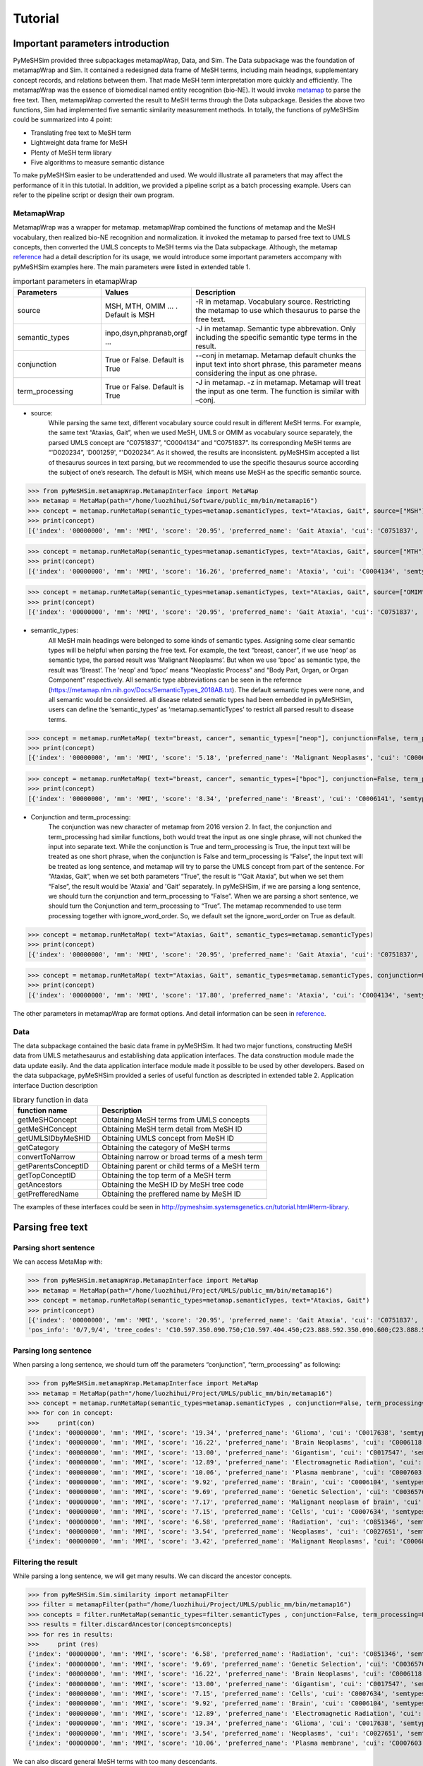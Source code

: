 ------------
Tutorial
------------



Important parameters introduction
==================================
PyMeSHSim provided three subpackages metamapWrap, Data, and Sim. The Data subpackage was the foundation of metamapWrap and Sim. It contained a redesigned data frame of MeSH terms, including main headings, supplementary concept records, and relations between them. That made MeSH term interpretation more quickly and efficiently. The metamapWrap was the essence of biomedical named entity recognition (bio-NE). It would invoke `metamap <https://metamap.nlm.nih.gov/>`_ to parse the free text. Then, metamapWrap converted the result to MeSH terms through the Data subpackage. Besides the above two functions, Sim had implemented five semantic similarity measurement methods. In totally, the functions of pyMeSHSim could be summarized into 4 point:

- Translating free text to MeSH term

- Lightweight data frame for MeSH

- Plenty of MeSH term library

- Five algorithms to measure semantic distance 

To make pyMeSHSim easier to be underattended and used. We would illustrate all parameters that may affect the performance of it in this tutotial. In addition, we provided a pipeline script as a batch processing example. Users can refer to the pipeline script or design their own program.

MetamapWrap
^^^^^^^^^^^^
MetamapWrap was a wrapper for metamap. metamapWrap combined the functions of metamap and the MeSH vocabulary, then realized bio-NE recognition and normalization. it invoked the metamap to parsed free text to UMLS concepts, then converted the UMLS concepts to MeSH terms via the Data subpackage. Although, the metamap `reference <https://metamap.nlm.nih.gov/UsingMetaMap.shtml>`_ had a detail description for its usage, we would introduce some important parameters accompany with pyMeSHSim examples here. The main parameters were listed in extended table 1.

.. list-table:: important parameters in etamapWrap
   :widths: 25 25 50
   :header-rows: 1

   * - Parameters
     - Values
     - Description
   * - source 
     - MSH, MTH, OMIM … . Default is MSH
     - -R in metamap. Vocabulary source. Restricting the metamap to use which thesaurus to parse the free text.
   * - semantic_types
     - inpo,dsyn,phpranab,orgf …
     - -J in metamap. Semantic type abbrevation. Only including the specific semantic type terms in the result. 
   * - conjunction
     - True or False. Default is True
     - --conj in metamap. Metamap default chunks the input text into short phrase, this parameter means considering the input as one phrase. 
   * - term_processing
     - True or False. Default is True
     - -J in metamap. -z in metamap. Metamap will treat the input as one term. The function is similar with –conj. 


- source:
	While parsing the same text, different vocabulary source could result in different MeSH terms. For example, the same text “Ataxias, Gait”, when we used MeSH, UMLS or OMIM as vocabulary source separately, the parsed UMLS concept are “C0751837”, “C0004134” and “C0751837”. Its corresponding MeSH terms are “'D020234”, 'D001259', “'D020234”. As it showed, the results are inconsistent. pyMeSHSim accepted a list of thesaurus sources in text parsing, but we recommended to use the specific thesaurus source according the subject of one’s research. The default is MSH, which means use MeSH as the specific semantic source. 

>>> from pyMeSHSim.metamapWrap.MetamapInterface import MetaMap
>>> metamap = MetaMap(path="/home/luozhihui/Software/public_mm/bin/metamap16")
>>> concept = metamap.runMetaMap(semantic_types=metamap.semanticTypes, text="Ataxias, Gait", source=["MSH"])
>>> print(concept)    
[{'index': '00000000', 'mm': 'MMI', 'score': '20.95', 'preferred_name': 'Gait Ataxia', 'cui': 'C0751837', 'semtypes': '[sosy]', 'trigger': '["Gait Ataxia"-tx-1-"Ataxias Gait"-noun-0]', 'location': 'TX', 'pos_info': '0/7,9/4', 'tree_codes': 'C10.597.350.090.750;C10.597.404.450;C23.888.592.350.090.600;C23.888.592.413.450', 'MeSHID': 'D020234'}]
	
>>> concept = metamap.runMetaMap(semantic_types=metamap.semanticTypes, text="Ataxias, Gait", source=["MTH"])
>>> print(concept)    
[{'index': '00000000', 'mm': 'MMI', 'score': '16.26', 'preferred_name': 'Ataxia', 'cui': 'C0004134', 'semtypes': '[sosy]', 'trigger': '["Ataxia"-tx-1-"Ataxias"-noun-0]', 'location': 'TX', 'pos_info': '0/7', 'tree_codes': 'C10.597.350.090;C23.888.592.350.090', 'MeSHID': 'D001259'}]

>>> concept = metamap.runMetaMap(semantic_types=metamap.semanticTypes, text="Ataxias, Gait", source=["OMIM"])
>>> print(concept)    
[{'index': '00000000', 'mm': 'MMI', 'score': '20.95', 'preferred_name': 'Gait Ataxia', 'cui': 'C0751837', 'semtypes': '[sosy]', 'trigger': '["Gait ataxia"-tx-1-"Ataxias Gait"-noun-0]', 'location': 'TX', 'pos_info': '0/7,9/4', 'tree_codes': 'C10.597.350.090.750;C10.597.404.450;C23.888.592.350.090.600;C23.888.592.413.450', 'MeSHID': 'D020234'}]

- semantic_types:
	All MeSH main headings were belonged to some kinds of semantic types. Assigning some clear semantic types will be helpful when parsing the free text. For example, the text “breast, cancer”, if we use ‘neop’ as semantic type, the parsed result was ‘Malignant Neoplasms’. But when we use ‘bpoc’ as semantic type, the result was ‘Breast’. The ‘neop’ and ‘bpoc’ means “Neoplastic Process” and “Body Part, Organ, or Organ Component” respectively. All semantic type abbreviations can be seen in the reference (https://metamap.nlm.nih.gov/Docs/SemanticTypes_2018AB.txt). The default semantic types were none, and all semantic would be considered. all disease related sematic types had been embedded in pyMeSHSim, users can define the ‘semantic_types’ as ‘metamap.semanticTypes’ to restrict all parsed result to disease terms.

>>> concept = metamap.runMetaMap( text="breast, cancer", semantic_types=["neop"], conjunction=False, term_processing=False )
>>> print(concept) 
[{'index': '00000000', 'mm': 'MMI', 'score': '5.18', 'preferred_name': 'Malignant Neoplasms', 'cui': 'C0006826', 'semtypes': '[neop]', 'trigger': '["Cancer"-tx-1-"cancer"-noun-0]', 'location': 'TX', 'pos_info': '8/6', 'tree_codes': ['C04'], 'MeSHID': 'D009369'}] 

>>> concept = metamap.runMetaMap( text="breast, cancer", semantic_types=["bpoc"], conjunction=False, term_processing=False )
>>> print(concept)
[{'index': '00000000', 'mm': 'MMI', 'score': '8.34', 'preferred_name': 'Breast', 'cui': 'C0006141', 'semtypes': '[bpoc]', 'trigger': '["Breast"-tx-1-"breast"-noun-0]', 'location': 'TX', 'pos_info': '0/6', 'tree_codes': 'A01.236', 'MeSHID': 'D001940'}]

- Conjunction and term_processing:
	The conjunction was new character of metamap from 2016 version 2. In fact, the conjunction and term_processing had similar functions, both would treat the input as one single phrase, will not chunked the input into separate text. While the conjunction is True and term_processing is True, the input text will be treated as one short phrase, when the conjunction is False and term_processing is “False”, the input text will be treated as long sentence, and metamap will try to parse the UMLS concept from part of the sentence. For “Ataxias, Gait”, when we set both parameters “True”, the result is “'Gait Ataxia”, but when we set them “False”, the result would be 'Ataxia' and 'Gait' separately. In pyMeSHSim, if we are parsing a long sentence, we should turn the conjunction and term_processing to “False”. When we are parsing a short sentence, we should turn the Conjunction and term_processing to “True”.
	The metamap recommended to use term processing together with ignore_word_order. So, we default set the ignore_word_order on True as default. 

>>> concept = metamap.runMetaMap( text="Ataxias, Gait", semantic_types=metamap.semanticTypes)
>>> print(concept)
[{'index': '00000000', 'mm': 'MMI', 'score': '20.95', 'preferred_name': 'Gait Ataxia', 'cui': 'C0751837', 'semtypes': '[sosy]', 'trigger': '["Gait Ataxia"-tx-1-"Ataxias Gait"-noun-0]', 'location': 'TX', 'pos_info': '0/7,9/4', 'tree_codes': 'C10.597.350.090.750;C10.597.404.450;C23.888.592.350.090.600;C23.888.592.413.450', 'MeSHID': 'D020234'}]

>>> concept = metamap.runMetaMap( text="Ataxias, Gait", semantic_types=metamap.semanticTypes, conjunction=False, term_processing=False)
>>> print(concept)
[{'index': '00000000', 'mm': 'MMI', 'score': '17.80', 'preferred_name': 'Ataxia', 'cui': 'C0004134', 'semtypes': '[sosy]', 'trigger': '["Ataxia"-tx-1-"Ataxias"-noun-0]', 'location': 'TX', 'pos_info': '0/7', 'tree_codes': 'C10.597.350.090;C23.888.592.350.090', 'MeSHID': 'D001259'}, {'index': '00000000', 'mm': 'MMI', 'score': '17.80', 'preferred_name': 'Gait', 'cui': 'C0016928', 'semtypes': '[fndg]', 'trigger': '["Gait"-tx-1-"Gait"-noun-0]', 'location': 'TX', 'pos_info': '9/4', 'tree_codes': 'E01.370.600.250;G11.427.590.530.389', 'MeSHID': 'D005684'}]

The other parameters in metamapWrap are format options. And detail information can be seen in `reference <https://pymeshsim.readthedocs.io/en/latest/reference.html>`_.

Data
^^^^^
The data subpackage contained the basic data frame in pyMeSHSim. It had two major functions, constructing MeSH data from UMLS metathesaurus and establishing data application interfaces. The data construction module made the data update easily. And the data application interface module made it possible to be used by other developers. 
Based on the data subpackage, pyMeSHSim provided a series of useful function as descripted in extended table 2.
Application interface	Duction description

.. list-table:: library function in data
   :widths: 25 50
   :header-rows: 1

   * - function name
     - Description
     
   * - getMeSHConcept 
     - Obtaining MeSH terms from UMLS concepts
   * - getMeSHConcept
     - Obtaining MeSH term detail from MeSH ID
   * - getUMLSIDbyMeSHID 
     - Obtaining UMLS concept from MeSH ID
   * - getCategory 
     - Obtaining the category of MeSH terms
   * - convertToNarrow 
     - Obtaining narrow or broad terms of a mesh term
   * - getParentsConceptID 
     - Obtaining parent or child terms of a MeSH term
   * - getTopConceptID 
     - Obtaining the top term of a MeSH term
   * - getAncestors 
     - Obtaining the MeSH ID by MeSH tree code
   * - getPrefferedName 
     - Obtaining the preffered name by MeSH ID


The examples of these interfaces could be seen in http://pymeshsim.systemsgenetics.cn/tutorial.html#term-library. 










Parsing free text
==================

Parsing short sentence
^^^^^^^^^^^^^^^^^^^^^^^^
We can access MetaMap with:

>>> from pyMeSHSim.metamapWrap.MetamapInterface import MetaMap
>>> metamap = MetaMap(path="/home/luozhihui/Project/UMLS/public_mm/bin/metamap16")
>>> concept = metamap.runMetaMap(semantic_types=metamap.semanticTypes, text="Ataxias, Gait")
>>> print(concept)
[{'index': '00000000', 'mm': 'MMI', 'score': '20.95', 'preferred_name': 'Gait Ataxia', 'cui': 'C0751837', 'semtypes': '[sosy]', 'trigger': '["Gait Ataxia"-tx-1-"Ataxias Gait"-noun-0]', 'location': 'TX',
'pos_info': '0/7,9/4', 'tree_codes': 'C10.597.350.090.750;C10.597.404.450;C23.888.592.350.090.600;C23.888.592.413.450', 'MeSHID': 'D020234'}]


Parsing long sentence
^^^^^^^^^^^^^^^^^^^^^^^^
When parsing a long sentence, we should turn off the parameters “conjunction”, “term_processing” as following:


>>> from pyMeSHSim.metamapWrap.MetamapInterface import MetaMap
>>> metamap = MetaMap(path="/home/luozhihui/Project/UMLS/public_mm/bin/metamap16")
>>> concept = metamap.runMetaMap(semantic_types=metamap.semanticTypes , conjunction=False, term_processing=False, text="131-I-TM-601 is investigated in clinical trials for treating brain cancer. 131-I-TM-601 is a solid. Tx binds to and reduces the activity of a matrix metalloproteinase (MMP) that regulates functioning of the chloride channels on cell membranes. TM-601 is a small 36-amino-acid peptide that selectively binds to glioma cells but not normal brain parenchyma. It is a synthetic version of a neurotoxin isolated from the venom of the Giant Yellow Israeli scorpion Leiurus quinquestriatus. The synthetic version of this peptide has been manufactured and covalently linked to iodine 131 ((131)I-TM-601) as a means of targeting radiation to tumor cells in the treatment of brain cancer. The selective effects of TM-601 are regulated by its action on MMP2 receptors.")
>>> for con in concept:
>>>     print(con)
{'index': '00000000', 'mm': 'MMI', 'score': '19.34', 'preferred_name': 'Glioma', 'cui': 'C0017638', 'semtypes': '[neop]', 'trigger': '["Glioma"-tx-4-"glioma"-noun-0]', 'location': 'TX', 'pos_info': '310/6', 'tree_codes': 'C04.557.465.625.600.380;C04.557.470.670.380;C04.557.580.625.600.380', 'MeSHID': 'D005910'}
{'index': '00000000', 'mm': 'MMI', 'score': '16.22', 'preferred_name': 'Brain Neoplasms', 'cui': 'C0006118', 'semtypes': '[neop]', 'trigger': '["Brain Neoplasms"-tx-6-"tumor the of brain"-noun-0]', 'location': 'TX', 'pos_info': '633/5,648/3,662/8', 'tree_codes': 'C04.588.614.250.195;C10.228.140.211;C10.551.240.250', 'MeSHID': 'D001932'}
{'index': '00000000', 'mm': 'MMI', 'score': '13.00', 'preferred_name': 'Gigantism', 'cui': 'C0017547', 'semtypes': '[dsyn]', 'trigger': '["Gigantism"-tx-5-"Giant"-adj-0]', 'location': 'TX', 'pos_info': '429/5', 'tree_codes': 'C05.116.099.492;C05.116.132.479;C19.700.355.528', 'MeSHID': 'D005877'}
{'index': '00000000', 'mm': 'MMI', 'score': '12.89', 'preferred_name': 'Electromagnetic Radiation', 'cui': 'C0034519', 'semtypes': '[npop]', 'trigger': '["Electromagnetic Radiation"-tx-6-"radiation"-noun-0]', 'location': 'TX', 'pos_info': '620/9', 'tree_codes': 'G01.358.500.505;G01.750.250', 'MeSHID': 'D060733'}
{'index': '00000000', 'mm': 'MMI', 'score': '10.06', 'preferred_name': 'Plasma membrane', 'cui': 'C0007603', 'semtypes': '[celc]', 'trigger': '["Plasma Membrane"-tx-3-"cell membranes"-noun-0]', 'location': 'TX', 'pos_info': '228/14', 'tree_codes': 'A11.284.149', 'MeSHID': 'D002462'}
{'index': '00000000', 'mm': 'MMI', 'score': '9.92', 'preferred_name': 'Brain', 'cui': 'C0006104', 'semtypes': '[bpoc]', 'trigger': '["Brain"-tx-4-"brain"-noun-0]', 'location': 'TX', 'pos_info': '338/5', 'tree_codes': 'A08.186.211', 'MeSHID': 'D001921'}
{'index': '00000000', 'mm': 'MMI', 'score': '9.69', 'preferred_name': 'Genetic Selection', 'cui': 'C0036576', 'semtypes': '[genf]', 'trigger': '["Genetic Selection"-tx-7-"selective"-adj-0]', 'location': 'TX', 'pos_info': '683/9', 'tree_codes': 'G05.355.800', 'MeSHID': 'D012641'}
{'index': '00000000', 'mm': 'MMI', 'score': '7.17', 'preferred_name': 'Malignant neoplasm of brain', 'cui': 'C0153633', 'semtypes': '[neop]', 'trigger': '["Brain Neoplasm, Malignant"-tx-6-"the of brain cancer"-noun-0,"Brain Neoplasm, Malignant"-tx-1-"brain cancer"-noun-0]', 'location': 'TX', 'pos_info': '648/3,662/15;61/12', 'tree_codes': '', 'MeSHID': None}
{'index': '00000000', 'mm': 'MMI', 'score': '7.15', 'preferred_name': 'Cells', 'cui': 'C0007634', 'semtypes': '[cell]', 'trigger': '["Cells"-tx-6-"cells"-noun-0,"Cells"-tx-4-"cells"-noun-0]', 'location': 'TX', 'pos_info': '639/5;317/5', 'tree_codes': 'A11', 'MeSHID': 'D002477'}
{'index': '00000000', 'mm': 'MMI', 'score': '6.58', 'preferred_name': 'Radiation', 'cui': 'C0851346', 'semtypes': '[npop]', 'trigger': '["Radiation"-tx-6-"radiation"-noun-0]', 'location': 'TX', 'pos_info': '620/9', 'tree_codes': 'G01.750', 'MeSHID': 'D011827'}
{'index': '00000000', 'mm': 'MMI', 'score': '3.54', 'preferred_name': 'Neoplasms', 'cui': 'C0027651', 'semtypes': '[neop]', 'trigger': '["Neoplasms"-tx-6-"tumor"-noun-0]', 'location': 'TX', 'pos_info': '633/5', 'tree_codes': 'C04', 'MeSHID': 'D009369'}
{'index': '00000000', 'mm': 'MMI', 'score': '3.42', 'preferred_name': 'Malignant Neoplasms', 'cui': 'C0006826', 'semtypes': '[neop]', 'trigger': '["Cancer"-tx-6-"cancer"-noun-0]', 'location': 'TX', 'pos_info': '671/6', 'tree_codes': '', 'MeSHID': None}



Filtering the result
^^^^^^^^^^^^^^^^^^^^^^^^^
While parsing a long sentence, we will get many results. We can discard the ancestor concepts.

>>> from pyMeSHSim.Sim.similarity import metamapFilter
>>> filter = metamapFilter(path="/home/luozhihui/Project/UMLS/public_mm/bin/metamap16")
>>> concepts = filter.runMetaMap(semantic_types=filter.semanticTypes , conjunction=False, term_processing=False, text="131-I-TM-601 is investigated in clinical trials for treating brain cancer. 131-I-TM-601 is a solid. Tx binds to and reduces the activity of a matrix metalloproteinase (MMP) that regulates functioning of the chloride channels on cell membranes. TM-601 is a small 36-amino-acid peptide that selectively binds to glioma cells but not normal brain parenchyma. It is a synthetic version of a neurotoxin isolated from the venom of the Giant Yellow Israeli scorpion Leiurus quinquestriatus. The synthetic version of this peptide has been manufactured and covalently linked to iodine 131 ((131)I-TM-601) as a means of targeting radiation to tumor cells in the treatment of brain cancer. The selective effects of TM-601 are regulated by its action on MMP2 receptors.")
>>> results = filter.discardAncestor(concepts=concepts)
>>> for res in results:
>>>     print (res)
{'index': '00000000', 'mm': 'MMI', 'score': '6.58', 'preferred_name': 'Radiation', 'cui': 'C0851346', 'semtypes': '[npop]', 'trigger': '["Radiation"-tx-6-"radiation"-noun-0]', 'location': 'TX', 'pos_info': '620/9', 'tree_codes': 'G01.750', 'MeSHID': 'D011827'}
{'index': '00000000', 'mm': 'MMI', 'score': '9.69', 'preferred_name': 'Genetic Selection', 'cui': 'C0036576', 'semtypes': '[genf]', 'trigger': '["Genetic Selection"-tx-7-"selective"-adj-0]', 'location': 'TX', 'pos_info': '683/9', 'tree_codes': 'G05.355.800', 'MeSHID': 'D012641'}
{'index': '00000000', 'mm': 'MMI', 'score': '16.22', 'preferred_name': 'Brain Neoplasms', 'cui': 'C0006118', 'semtypes': '[neop]', 'trigger': '["Brain Neoplasms"-tx-6-"tumor the of brain"-noun-0]', 'location': 'TX', 'pos_info': '633/5,648/3,662/8', 'tree_codes': 'C04.588.614.250.195;C10.228.140.211;C10.551.240.250', 'MeSHID': 'D001932'}
{'index': '00000000', 'mm': 'MMI', 'score': '13.00', 'preferred_name': 'Gigantism', 'cui': 'C0017547', 'semtypes': '[dsyn]', 'trigger': '["Gigantism"-tx-5-"Giant"-adj-0]', 'location': 'TX', 'pos_info': '429/5', 'tree_codes': 'C05.116.099.492;C05.116.132.479;C19.700.355.528', 'MeSHID': 'D005877'}
{'index': '00000000', 'mm': 'MMI', 'score': '7.15', 'preferred_name': 'Cells', 'cui': 'C0007634', 'semtypes': '[cell]', 'trigger': '["Cells"-tx-6-"cells"-noun-0,"Cells"-tx-4-"cells"-noun-0]', 'location': 'TX', 'pos_info': '639/5;317/5', 'tree_codes': 'A11', 'MeSHID': 'D002477'}
{'index': '00000000', 'mm': 'MMI', 'score': '9.92', 'preferred_name': 'Brain', 'cui': 'C0006104', 'semtypes': '[bpoc]', 'trigger': '["Brain"-tx-4-"brain"-noun-0]', 'location': 'TX', 'pos_info': '338/5', 'tree_codes': 'A08.186.211', 'MeSHID': 'D001921'}
{'index': '00000000', 'mm': 'MMI', 'score': '12.89', 'preferred_name': 'Electromagnetic Radiation', 'cui': 'C0034519', 'semtypes': '[npop]', 'trigger': '["Electromagnetic Radiation"-tx-6-"radiation"-noun-0]', 'location': 'TX', 'pos_info': '620/9', 'tree_codes': 'G01.358.500.505;G01.750.250', 'MeSHID': 'D060733'}
{'index': '00000000', 'mm': 'MMI', 'score': '19.34', 'preferred_name': 'Glioma', 'cui': 'C0017638', 'semtypes': '[neop]', 'trigger': '["Glioma"-tx-4-"glioma"-noun-0]', 'location': 'TX', 'pos_info': '310/6', 'tree_codes': 'C04.557.465.625.600.380;C04.557.470.670.380;C04.557.580.625.600.380', 'MeSHID': 'D005910'}
{'index': '00000000', 'mm': 'MMI', 'score': '3.54', 'preferred_name': 'Neoplasms', 'cui': 'C0027651', 'semtypes': '[neop]', 'trigger': '["Neoplasms"-tx-6-"tumor"-noun-0]', 'location': 'TX', 'pos_info': '633/5', 'tree_codes': 'C04', 'MeSHID': 'D009369'}
{'index': '00000000', 'mm': 'MMI', 'score': '10.06', 'preferred_name': 'Plasma membrane', 'cui': 'C0007603', 'semtypes': '[celc]', 'trigger': '["Plasma Membrane"-tx-3-"cell membranes"-noun-0]', 'location': 'TX', 'pos_info': '228/14', 'tree_codes': 'A11.284.149', 'MeSHID': 'D002462'}


We can also discard general MeSH terms with too many descendants.

>>> from pyMeSHSim.Sim.similarity import metamapFilter
>>> filter = metamapFilter(path="/home/luozhihui/Project/UMLS/public_mm/bin/metamap16")
>>> concepts = filter.runMetaMap(semantic_types=filter.semanticTypes , conjunction=False, term_processing=False, text="131-I-TM-601 is investigated in clinical trials for treating brain cancer. 131-I-TM-601 is a solid. Tx binds to and reduces the activity of a matrix metalloproteinase (MMP) that regulates functioning of the chloride channels on cell membranes. TM-601 is a small 36-amino-acid peptide that selectively binds to glioma cells but not normal brain parenchyma. It is a synthetic version of a neurotoxin isolated from the venom of the Giant Yellow Israeli scorpion Leiurus quinquestriatus. The synthetic version of this peptide has been manufactured and covalently linked to iodine 131 ((131)I-TM-601) as a means of targeting radiation to tumor cells in the treatment of brain cancer. The selective effects of TM-601 are regulated by its action on MMP2 receptors.")
>>> results = filter.discardNodeHigh(number=50, concepts=concepts)
>>> for res in results:
>>>     print (res)
{'index': '00000000', 'mm': 'MMI', 'score': '19.34', 'preferred_name': 'Glioma', 'cui': 'C0017638', 'semtypes': '[neop]', 'trigger': '["Glioma"-tx-4-"glioma"-noun-0]', 'location': 'TX', 'pos_info': '310/6', 'tree_codes': 'C04.557.465.625.600.380;C04.557.470.670.380;C04.557.580.625.600.380', 'MeSHID': 'D005910'}
{'index': '00000000', 'mm': 'MMI', 'score': '16.22', 'preferred_name': 'Brain Neoplasms', 'cui': 'C0006118', 'semtypes': '[neop]', 'trigger': '["Brain Neoplasms"-tx-6-"tumor the of brain"-noun-0]', 'location': 'TX', 'pos_info': '633/5,648/3,662/8', 'tree_codes': 'C04.588.614.250.195;C10.228.140.211;C10.551.240.250', 'MeSHID': 'D001932'}
{'index': '00000000', 'mm': 'MMI', 'score': '13.00', 'preferred_name': 'Gigantism', 'cui': 'C0017547', 'semtypes': '[dsyn]', 'trigger': '["Gigantism"-tx-5-"Giant"-adj-0]', 'location': 'TX', 'pos_info': '429/5', 'tree_codes': 'C05.116.099.492;C05.116.132.479;C19.700.355.528', 'MeSHID': 'D005877'}
{'index': '00000000', 'mm': 'MMI', 'score': '12.89', 'preferred_name': 'Electromagnetic Radiation', 'cui': 'C0034519', 'semtypes': '[npop]', 'trigger': '["Electromagnetic Radiation"-tx-6-"radiation"-noun-0]', 'location': 'TX', 'pos_info': '620/9', 'tree_codes': 'G01.358.500.505;G01.750.250', 'MeSHID': 'D060733'}
{'index': '00000000', 'mm': 'MMI', 'score': '10.06', 'preferred_name': 'Plasma membrane', 'cui': 'C0007603', 'semtypes': '[celc]', 'trigger': '["Plasma Membrane"-tx-3-"cell membranes"-noun-0]', 'location': 'TX', 'pos_info': '228/14', 'tree_codes': 'A11.284.149', 'MeSHID': 'D002462'}
{'index': '00000000', 'mm': 'MMI', 'score': '9.69', 'preferred_name': 'Genetic Selection', 'cui': 'C0036576', 'semtypes': '[genf]', 'trigger': '["Genetic Selection"-tx-7-"selective"-adj-0]', 'location': 'TX', 'pos_info': '683/9', 'tree_codes': 'G05.355.800', 'MeSHID': 'D012641'}
{'index': '00000000', 'mm': 'MMI', 'score': '7.17', 'preferred_name': 'Malignant neoplasm of brain', 'cui': 'C0153633', 'semtypes': '[neop]', 'trigger': '["Brain Neoplasm, Malignant"-tx-6-"the of brain cancer"-noun-0,"Brain Neoplasm, Malignant"-tx-1-"brain cancer"-noun-0]', 'location': 'TX', 'pos_info': '648/3,662/15;61/12', 'tree_codes': ['C10.551.240.250', 'C10.228.140.211', 'C04.588.614.250.195'], 'MeSHID': 'D001932'}
{'index': '00000000', 'mm': 'MMI', 'score': '6.58', 'preferred_name': 'Radiation', 'cui': 'C0851346', 'semtypes': '[npop]', 'trigger': '["Radiation"-tx-6-"radiation"-noun-0]', 'location': 'TX', 'pos_info': '620/9', 'tree_codes': 'G01.750', 'MeSHID': 'D011827'}



Term library
======================
Apart from metamapWrap, class termComp inherits all the class in pyMeSHSim, and thus many functions can be invoked by termComp.


Obtaining MeSH terms from UMLS concepts
^^^^^^^^^^^^^^^^^^^^^^^^^^^^^^^^^^^^^^^^

>>> from pyMeSHSim.Sim.similarity import termComp
>>> simCom = termComp()
>>> concept = simCom.getMeSHConcept(cui="C0024116")
>>> print(concept)
{'cui': 'C0024116', 'MeSHID': 'D008172', 'semtypes': 'dsyn', 'tree_code': ['C08.730.435', 'C01.703.534', 'C08.381.472'], 'preferred_name': 'Fungal Lung Disease'}


Obtaining MeSH term detail from MeSH ID
^^^^^^^^^^^^^^^^^^^^^^^^^^^^^^^^^^^^^^^^
| This method will be helpful.

>>> from pyMeSHSim.Sim.similarity import termComp
>>> simCom = termComp()
>>> concept = simCom.getMeSHConcept(dui="D008674")
>>> print(concept)
{'cui': 'C0025556', 'MeSHID': 'D008674', 'semtypes': 'elii', 'tree_code': ['D01.268.558', 'D01.552.550'], 'preferred_name': 'Earth Metals, Rare'}

Obtaining UMLS concept from MeSH ID
^^^^^^^^^^^^^^^^^^^^^^^^^^^^^^^^^^^^^^^^^^^^
If one MeSH record corresponds to more than one UMLS concepts, pyMeSHSim only provides the recommended one.

>>> from pyMeSHSim.Sim.similarity import termComp
>>> simCom = termComp()
>>> con = simCom.getUMLSIDbyMeSHID(dui="D008674")
>>> print (con)
C0025556


Obtaining the category of MeSH terms
^^^^^^^^^^^^^^^^^^^^^^^^^^^^^^^^^^^^^^^^^^^
| A lot of processing should denote the category of terms, it is necessary to get it in the begining.
| getCategory will return the category of a term.

>>> from pyMeSHSim.Sim.similarity import termComp
>>> simCom = termComp()
>>> ty = simCom.getCategory(dui="D008674")
>>> print (ty)
['D']
>>>ty = simCom.getCategory(dui="D008674")
>>>print (ty)
['F']

Obtaining narrow or broad terms of a mesh term
^^^^^^^^^^^^^^^^^^^^^^^^^^^^^^^^^^^^^^^^^^^^^^^
We can obtain the narrow terms of main headings by convertToNarrow and obtain the broad terms of SCRs by convertToBroad.

>>> from pyMeSHSim.Sim.similarity import termComp
>>> simCom = termComp()
>>> NRs = simCom.convertToNarrow(dui="D000544")
>>> print (Nrs)
['C564330', 'C565078', 'C565228', 'C563834', 'C565251', 'C565325', 'C567463', 'C566465', 'C567022', 'C566999', 'C536595', 'C566998', 'C566578', 'C563254', 'C536596', 'C564622', 'C536594', 'C566298', 'C567000', 'C564329', 'C566299', 'C565728', 'C536598', 'C536599']
>>> BRs = simCom.convertToBroad(dui="C565078")
>>> print (BRs)
['D000544']


Obtaining parent or child terms of a MeSH term
^^^^^^^^^^^^^^^^^^^^^^^^^^^^^^^^^^^^^^^^^^^^^^^
We can obtain child and parent terms of main headings by getParentsConceptID and getChildrenConceptID, respectively.

>>> from pyMeSHSim.Sim.similarity import termComp
>>> simCom = termComp()
>>> parents = simCom.getParentsConceptID(dui="D000544", category="C")
>>> print (parents)
['D024801', 'D003704']
>>> children = simCom.getChildrenConceptID(dui="D012559", category="F")
>>> print (children)
['D012753', 'D012562', 'D012563', 'D012560']


Obtaining the top term of a MeSH term
^^^^^^^^^^^^^^^^^^^^^^^^^^^^^^^^^^^^^^^^
We can obtain the top term of a MeSH term by getTopConceptID.

>>> from pyMeSHSim.Sim.similarity import termComp
>>> simCom = termComp()
>>> topTerm = simCom.getTopConceptID(dui="D000544")
>>> print (topTerm)
{'D001523': 'Disorders, Mental', 'D009422': 'Diseases, Nervous System'}

Obtaining the ancestors or offsprings
^^^^^^^^^^^^^^^^^^^^^^^^^^^^^^^^^^^^^^^
We can obtain ancestors or offsprings of main headings by getAncestors or getDescendant, respectively.

>>> from pyMeSHSim.Sim.similarity import termComp
>>> simCom = termComp()
>>> ancestors = simCom.getAncestors(dui="D000544", category="C")
>>> print (ancestors)
['D000544', 'D024801', 'D003704', 'D019636', 'D001927', 'D009422', 'D002493']
>>> descendant = simCom.getDescendant(dui="D012559", category="F")
>>> print (descendant)
['D012559', 'D012563', 'D012753', 'D012562', 'D012560']


Retrieving MeSH ID by MeSH tree code
^^^^^^^^^^^^^^^^^^^^^^^^^^^^^^^^^^^^^^^^

>>> from pyMeSHSim.Sim.similarity import termComp
>>> simCom = termComp()
>>> dui = simCom.getDuiFromTreeCode(treeCode="D01.552.550")
>>> print(dui)
D008674


Obtaining the preffered name by MeSH ID
^^^^^^^^^^^^^^^^^^^^^^^^^^^^^^^^^^^^^^^^^
We can obtain the preffered name of MeSH terms by getPrefferedName.

>>> from pyMeSHSim.Sim.similarity import termComp
>>> simCom = termComp()
>>> name = simCom.getPrefferedName(dui="D008674")
>>> print(name)
Earth Metals, Rare


Calculating similarity
===========================

Calculating similarity between MeSH terms
^^^^^^^^^^^^^^^^^^^^^^^^^^^^^^^^^^^^^^^^^^^
We can calculate semantic similarity between MeSH terms with five algorithms [“lin”, “res”, “jiang”, “rel”, “wang”].

>>> from pyMeSHSim.Sim.similarity import termComp
>>> simCom = termComp()
>>> #in different category, the similarity will be different
>>> simCom.termSim(dui1="D000544", dui2="D006816", method="lin", category="F")
D000544	D006816	0.6957847588446384
>>> simCom.termSim(dui1="D000544", dui2="D006816", method="lin", category="C")
D000544	D006816	0.7500806317732097


>>> from pyMeSHSim.Sim.similarity import termComp
>>> simCom = termComp()
>>> #between mainheading and SCR, IC method
>>> simCom.termSim(dui1="C565251", dui2="D012559", method="rel", category="F")
C565251	D012559	0.3314002496646189
>>> #based on path
>>> simCom.termSim(dui1="C565251", dui2="D012559", method="wang", category="F")
C565251	D012559	0.17637095066694894



